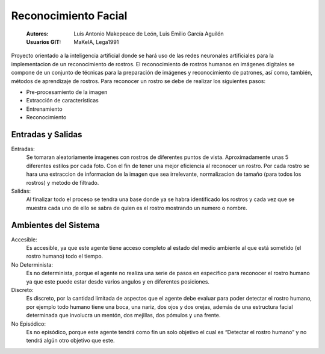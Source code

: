 .. -*- coding: utf-8 -*-

.. _documentando:

=====================
Reconocimiento Facial
=====================


  :Autores: Luis Antonio Makepeace de León, Luis Emilio García Aguilón 
  :Usuarios GIT: MaKeIA, Lega1991

Proyecto orientado a la inteligencia artificial donde se hará uso de las redes neuronales artificiales 
para la implementacion de un reconocimiento de rostros. El reconocimiento de rostros humanos en imágenes 
digitales se compone de un conjunto de técnicas para la preparación de imágenes y reconocimiento de patrones, así como, 
también, métodos de aprendizaje de rostros. Para reconocer un rostro se debe de realizar los siguientes pasos:

- Pre-procesamiento de la imagen
- Extracción de características
- Entrenamiento
- Reconocimiento


Entradas y Salidas
===================

Entradas:
   Se tomaran aleatoriamente imagenes con rostros de diferentes puntos de vista. Aproximadamente unas 5 diferentes estilos por cada foto.
   Con el fin de tener una mejor eficiencia al reconocer un rostro. Por cada rostro se hara una extraccion de informacion de la imagen
   que sea irrelevante, normalizacion de tamaño (para todos los rostros) y metodo de filtrado. 

Salidas:
  Al finalizar todo el proceso se tendra una base donde ya se habra identificado los rostros y cada vez que se muestra cada uno de ello se sabra de quien es el rostro mostrando un numero o nombre.
  
Ambientes del Sistema
======================

Accesible:
	Es accesible, ya que este agente tiene acceso completo al estado del medio ambiente al que está sometido (el rostro humano) todo el tiempo.

No Determinista:
	Es no determinista, porque el agente no realiza una serie de pasos en especifico para reconocer el rostro humano ya que este puede estar desde varios angulos y en diferentes posiciones.

Discreto:
	Es discreto, por la cantidad limitada de aspectos que el agente debe evaluar para poder detectar el rostro humano, por ejemplo 
	todo humano tiene una boca, una nariz, dos ojos y dos orejas, además de una estructura facial determinada que involucra un 
	mentón, dos mejillas, dos pómulos y una frente.

No Episódico:
	Es no episódico, porque este agente tendrá como fin un solo objetivo el cual es “Detectar el rostro humano” y no tendrá algún 
	otro objetivo que este.
